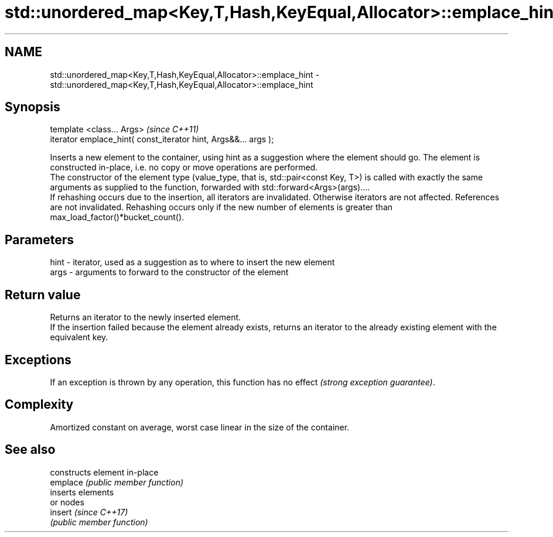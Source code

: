 .TH std::unordered_map<Key,T,Hash,KeyEqual,Allocator>::emplace_hint 3 "2020.03.24" "http://cppreference.com" "C++ Standard Libary"
.SH NAME
std::unordered_map<Key,T,Hash,KeyEqual,Allocator>::emplace_hint \- std::unordered_map<Key,T,Hash,KeyEqual,Allocator>::emplace_hint

.SH Synopsis

  template <class... Args>                                       \fI(since C++11)\fP
  iterator emplace_hint( const_iterator hint, Args&&... args );

  Inserts a new element to the container, using hint as a suggestion where the element should go. The element is constructed in-place, i.e. no copy or move operations are performed.
  The constructor of the element type (value_type, that is, std::pair<const Key, T>) is called with exactly the same arguments as supplied to the function, forwarded with std::forward<Args>(args)....
  If rehashing occurs due to the insertion, all iterators are invalidated. Otherwise iterators are not affected. References are not invalidated. Rehashing occurs only if the new number of elements is greater than max_load_factor()*bucket_count().

.SH Parameters


  hint - iterator, used as a suggestion as to where to insert the new element
  args - arguments to forward to the constructor of the element


.SH Return value

  Returns an iterator to the newly inserted element.
  If the insertion failed because the element already exists, returns an iterator to the already existing element with the equivalent key.

.SH Exceptions

  If an exception is thrown by any operation, this function has no effect \fI(strong exception guarantee)\fP.

.SH Complexity

  Amortized constant on average, worst case linear in the size of the container.

.SH See also


          constructs element in-place
  emplace \fI(public member function)\fP
          inserts elements
          or nodes
  insert  \fI(since C++17)\fP
          \fI(public member function)\fP




